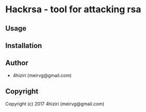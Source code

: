 * Hackrsa  - tool for attacking rsa

** Usage

** Installation

** Author

+ 4hiziri (meirvg@gmail.com)

** Copyright

Copyright (c) 2017 4hiziri (meirvg@gmail.com)
